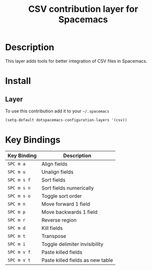 #+TITLE: CSV contribution layer for Spacemacs
#+HTML_HEAD_EXTRA: <link rel="stylesheet" type="text/css" href="../css/readtheorg.css" />

[[file:img/csv.png]]

* Table of Contents                                      :TOC_4_org:noexport:
 - [[Description][Description]]
 - [[Install][Install]]
   - [[Layer][Layer]]
 - [[Key Bindings][Key Bindings]]

* Description

This layer adds tools for better integration of CSV files in Spacemacs.

* Install

** Layer

To use this contribution add it to your =~/.spacemacs=

#+BEGIN_SRC emacs-lisp
  (setq-default dotspacemacs-configuration-layers '(csv))
#+END_SRC

* Key Bindings

| Key Binding | Description                      |
|-------------+----------------------------------|
| ~SPC m a~   | Align fields                     |
| ~SPC m u~   | Unalign fields                   |
| ~SPC m s f~ | Sort fields                      |
| ~SPC m s n~ | Sort fields numerically          |
| ~SPC m s o~ | Toggle sort order                |
| ~SPC m n~   | Move forward 1 field             |
| ~SPC m p~   | Move backwards 1 field           |
| ~SPC m r~   | Reverse region                   |
| ~SPC m d~   | Kill fields                      |
| ~SPC m t~   | Transpose                        |
| ~SPC m i~   | Toggle delimiter invisibility    |
| ~SPC m v f~ | Paste killed fields              |
| ~SPC m v t~ | Paste killed fields as new table |
